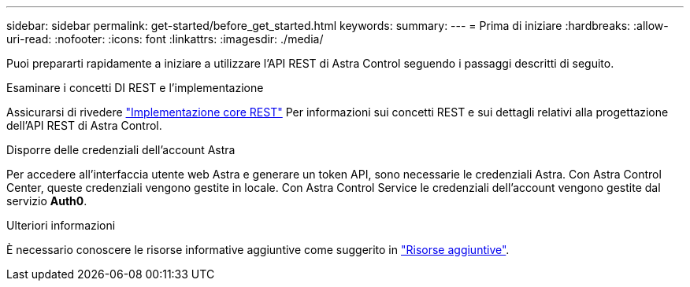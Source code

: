 ---
sidebar: sidebar 
permalink: get-started/before_get_started.html 
keywords:  
summary:  
---
= Prima di iniziare
:hardbreaks:
:allow-uri-read: 
:nofooter: 
:icons: font
:linkattrs: 
:imagesdir: ./media/


[role="lead"]
Puoi prepararti rapidamente a iniziare a utilizzare l'API REST di Astra Control seguendo i passaggi descritti di seguito.

.Esaminare i concetti DI REST e l'implementazione
Assicurarsi di rivedere link:../rest-core/rest_web_services.html["Implementazione core REST"] Per informazioni sui concetti REST e sui dettagli relativi alla progettazione dell'API REST di Astra Control.

.Disporre delle credenziali dell'account Astra
Per accedere all'interfaccia utente web Astra e generare un token API, sono necessarie le credenziali Astra. Con Astra Control Center, queste credenziali vengono gestite in locale. Con Astra Control Service le credenziali dell'account vengono gestite dal servizio *Auth0*.

.Ulteriori informazioni
È necessario conoscere le risorse informative aggiuntive come suggerito in link:../information/additional_resources.html["Risorse aggiuntive"].
